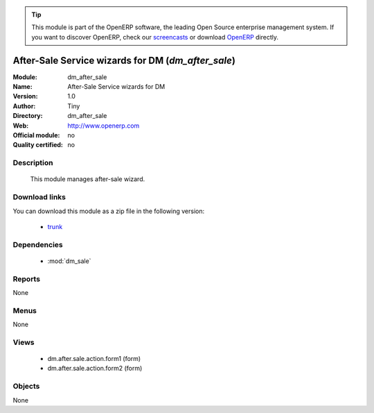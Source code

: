 
.. module:: dm_after_sale
    :synopsis: dm_after_sale 
    :noindex:
.. 

.. raw:: html

      <br />
    <link rel="stylesheet" href="../_static/hide_objects_in_sidebar.css" type="text/css" />

.. tip:: This module is part of the OpenERP software, the leading Open Source 
  enterprise management system. If you want to discover OpenERP, check our 
  `screencasts <http://openerp.tv>`_ or download 
  `OpenERP <http://openerp.com>`_ directly.

.. raw:: html

    <div class="js-kit-rating" title="" permalink="" standalone="yes" path="/dm_after_sale"></div>
    <script src="http://js-kit.com/ratings.js"></script>

After-Sale Service wizards for DM (*dm_after_sale*)
===================================================

:Module: dm_after_sale
:Name: After-Sale Service wizards for DM
:Version: 1.0
:Author: Tiny
:Directory: dm_after_sale
:Web: http://www.openerp.com
:Official module: no
:Quality certified: no

Description
-----------

             This module manages after-sale wizard.             

Download links
--------------

You can download this module as a zip file in the following version:

  * `trunk <http://www.openerp.com/download/modules/trunk/dm_after_sale.zip>`_ 


Dependencies
------------

  * :mod:`dm_sale`


Reports
-------
None

Menus
-------

None

Views
-----

  * dm.after.sale.action.form1 (form)
  * dm.after.sale.action.form2 (form)


Objects
-------


None


